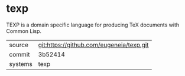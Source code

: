 * texp

TEXP is a domain specific language for producing TeX documents with Common Lisp.

|---------+-------------------------------------------|
| source  | git:https://github.com/eugeneia/texp.git   |
| commit  | 3b52414  |
| systems | texp |
|---------+-------------------------------------------|

